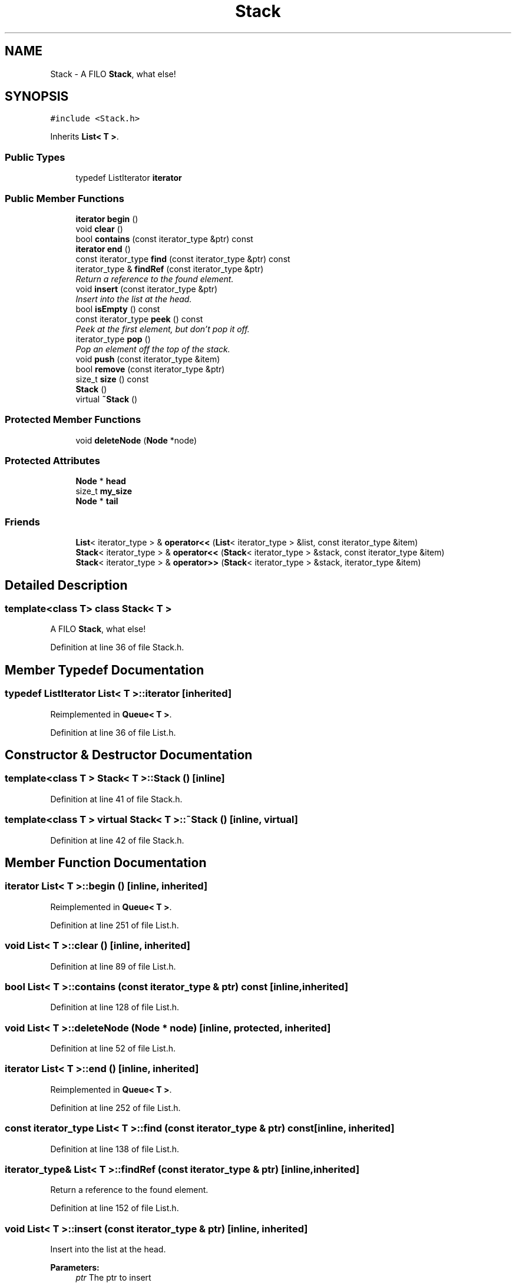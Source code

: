.TH "Stack" 3 "18 Dec 2009" "Version 1.0" "BDLIB" \" -*- nroff -*-
.ad l
.nh
.SH NAME
Stack \- A FILO \fBStack\fP, what else!  

.PP
.SH SYNOPSIS
.br
.PP
\fC#include <Stack.h>\fP
.PP
Inherits \fBList< T >\fP.
.PP
.SS "Public Types"

.in +1c
.ti -1c
.RI "typedef ListIterator \fBiterator\fP"
.br
.in -1c
.SS "Public Member Functions"

.in +1c
.ti -1c
.RI "\fBiterator\fP \fBbegin\fP ()"
.br
.ti -1c
.RI "void \fBclear\fP ()"
.br
.ti -1c
.RI "bool \fBcontains\fP (const iterator_type &ptr) const"
.br
.ti -1c
.RI "\fBiterator\fP \fBend\fP ()"
.br
.ti -1c
.RI "const iterator_type \fBfind\fP (const iterator_type &ptr) const"
.br
.ti -1c
.RI "iterator_type & \fBfindRef\fP (const iterator_type &ptr)"
.br
.RI "\fIReturn a reference to the found element. \fP"
.ti -1c
.RI "void \fBinsert\fP (const iterator_type &ptr)"
.br
.RI "\fIInsert into the list at the head. \fP"
.ti -1c
.RI "bool \fBisEmpty\fP () const"
.br
.ti -1c
.RI "const iterator_type \fBpeek\fP () const "
.br
.RI "\fIPeek at the first element, but don't pop it off. \fP"
.ti -1c
.RI "iterator_type \fBpop\fP ()"
.br
.RI "\fIPop an element off the top of the stack. \fP"
.ti -1c
.RI "void \fBpush\fP (const iterator_type &item)"
.br
.ti -1c
.RI "bool \fBremove\fP (const iterator_type &ptr)"
.br
.ti -1c
.RI "size_t \fBsize\fP () const"
.br
.ti -1c
.RI "\fBStack\fP ()"
.br
.ti -1c
.RI "virtual \fB~Stack\fP ()"
.br
.in -1c
.SS "Protected Member Functions"

.in +1c
.ti -1c
.RI "void \fBdeleteNode\fP (\fBNode\fP *node)"
.br
.in -1c
.SS "Protected Attributes"

.in +1c
.ti -1c
.RI "\fBNode\fP * \fBhead\fP"
.br
.ti -1c
.RI "size_t \fBmy_size\fP"
.br
.ti -1c
.RI "\fBNode\fP * \fBtail\fP"
.br
.in -1c
.SS "Friends"

.in +1c
.ti -1c
.RI "\fBList\fP< iterator_type > & \fBoperator<<\fP (\fBList\fP< iterator_type > &list, const iterator_type &item)"
.br
.ti -1c
.RI "\fBStack\fP< iterator_type > & \fBoperator<<\fP (\fBStack\fP< iterator_type > &stack, const iterator_type &item)"
.br
.ti -1c
.RI "\fBStack\fP< iterator_type > & \fBoperator>>\fP (\fBStack\fP< iterator_type > &stack, iterator_type &item)"
.br
.in -1c
.SH "Detailed Description"
.PP 

.SS "template<class T> class Stack< T >"
A FILO \fBStack\fP, what else! 
.PP
Definition at line 36 of file Stack.h.
.SH "Member Typedef Documentation"
.PP 
.SS "typedef ListIterator \fBList\fP< T  >::\fBiterator\fP\fC [inherited]\fP"
.PP
Reimplemented in \fBQueue< T >\fP.
.PP
Definition at line 36 of file List.h.
.SH "Constructor & Destructor Documentation"
.PP 
.SS "template<class T > \fBStack\fP< T >::\fBStack\fP ()\fC [inline]\fP"
.PP
Definition at line 41 of file Stack.h.
.SS "template<class T > virtual \fBStack\fP< T >::~\fBStack\fP ()\fC [inline, virtual]\fP"
.PP
Definition at line 42 of file Stack.h.
.SH "Member Function Documentation"
.PP 
.SS "\fBiterator\fP \fBList\fP< T  >::begin ()\fC [inline, inherited]\fP"
.PP
Reimplemented in \fBQueue< T >\fP.
.PP
Definition at line 251 of file List.h.
.SS "void \fBList\fP< T  >::clear ()\fC [inline, inherited]\fP"
.PP
Definition at line 89 of file List.h.
.SS "bool \fBList\fP< T  >::contains (const \fBiterator_type\fP & ptr) const\fC [inline, inherited]\fP"
.PP
Definition at line 128 of file List.h.
.SS "void \fBList\fP< T  >::deleteNode (Node * node)\fC [inline, protected, inherited]\fP"
.PP
Definition at line 52 of file List.h.
.SS "\fBiterator\fP \fBList\fP< T  >::end ()\fC [inline, inherited]\fP"
.PP
Reimplemented in \fBQueue< T >\fP.
.PP
Definition at line 252 of file List.h.
.SS "const iterator_type \fBList\fP< T  >::find (const \fBiterator_type\fP & ptr) const\fC [inline, inherited]\fP"
.PP
Definition at line 138 of file List.h.
.SS "iterator_type& \fBList\fP< T  >::findRef (const \fBiterator_type\fP & ptr)\fC [inline, inherited]\fP"
.PP
Return a reference to the found element. 
.PP
Definition at line 152 of file List.h.
.SS "void \fBList\fP< T  >::insert (const \fBiterator_type\fP & ptr)\fC [inline, inherited]\fP"
.PP
Insert into the list at the head. 
.PP
\fBParameters:\fP
.RS 4
\fIptr\fP The ptr to insert 
.RE
.PP

.PP
Reimplemented in \fBSortedList< T >\fP.
.PP
Definition at line 108 of file List.h.
.SS "bool \fBList\fP< T  >::isEmpty () const\fC [inline, inherited]\fP"
.PP
Definition at line 101 of file List.h.
.SS "template<class T > const iterator_type \fBStack\fP< T >::peek () const\fC [inline]\fP"
.PP
Peek at the first element, but don't pop it off. 
.PP
\fBTodo\fP
.RS 4
Throw an exception? 
.RE
.PP

.PP
Definition at line 65 of file Stack.h.
.SS "template<class T > iterator_type \fBStack\fP< T >::pop ()\fC [inline]\fP"
.PP
Pop an element off the top of the stack. 
.PP
Definition at line 47 of file Stack.h.
.SS "template<class T > void \fBStack\fP< T >::push (const iterator_type & item)\fC [inline]\fP"
.PP
Definition at line 73 of file Stack.h.
.SS "bool \fBList\fP< T  >::remove (const \fBiterator_type\fP & ptr)\fC [inline, inherited]\fP"
.PP
Definition at line 161 of file List.h.
.SS "size_t \fBList\fP< T  >::size () const\fC [inline, inherited]\fP"
.PP
Definition at line 100 of file List.h.
.SH "Friends And Related Function Documentation"
.PP 
.SS "\fBList\fP<iterator_type>& operator<< (\fBList\fP< \fBiterator_type\fP > & list, const \fBiterator_type\fP & item)\fC [friend, inherited]\fP"
.PP
\fBSee also:\fP
.RS 4
\fBinsert\fP 
.RE
.PP

.PP
Definition at line 123 of file List.h.
.SS "template<class T > \fBStack\fP<iterator_type>& operator<< (\fBStack\fP< iterator_type > & stack, const iterator_type & item)\fC [friend]\fP"
.PP
\fBSee also:\fP
.RS 4
\fBpush\fP 
.RE
.PP

.PP
Definition at line 80 of file Stack.h.
.SS "template<class T > \fBStack\fP<iterator_type>& operator>> (\fBStack\fP< iterator_type > & stack, iterator_type & item)\fC [friend]\fP"
.PP
\fBSee also:\fP
.RS 4
\fBpop\fP 
.RE
.PP

.PP
Definition at line 56 of file Stack.h.
.SH "Member Data Documentation"
.PP 
.SS "\fBNode\fP* \fBList\fP< T  >::\fBhead\fP\fC [protected, inherited]\fP"
.PP
Definition at line 67 of file List.h.
.SS "size_t \fBList\fP< T  >::\fBmy_size\fP\fC [protected, inherited]\fP"
.PP
Definition at line 69 of file List.h.
.SS "\fBNode\fP* \fBList\fP< T  >::\fBtail\fP\fC [protected, inherited]\fP"
.PP
Definition at line 68 of file List.h.

.SH "Author"
.PP 
Generated automatically by Doxygen for BDLIB from the source code.
